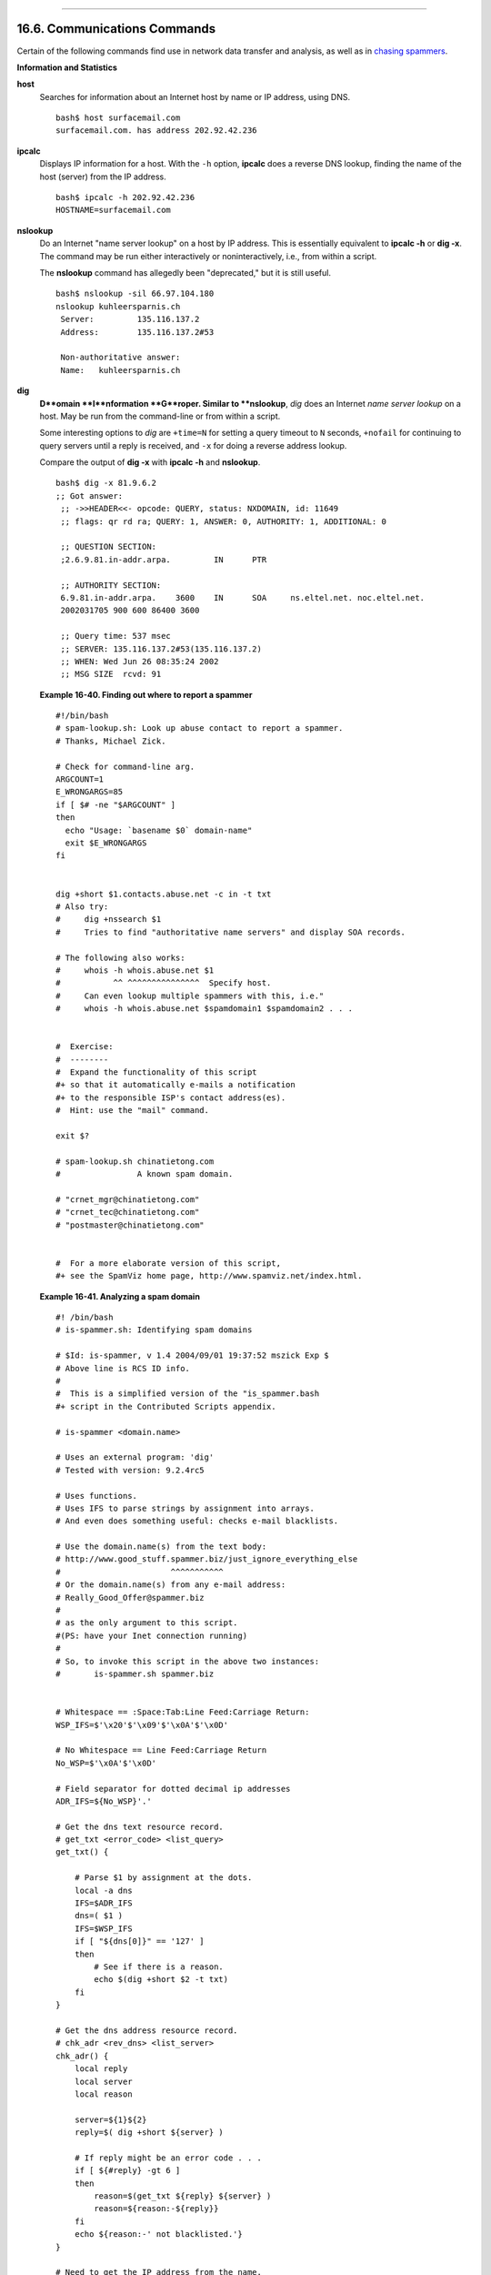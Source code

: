 +----------------------------------+-------------------------------------------------------+--------------------------------+
| Advanced Bash-Scripting Guide:   |
+==================================+=======================================================+================================+
| `Prev <filearchiv.html>`_        | Chapter 16. External Filters, Programs and Commands   | `Next <terminalccmds.html>`_   |
+----------------------------------+-------------------------------------------------------+--------------------------------+

--------------

16.6. Communications Commands
=============================

Certain of the following commands find use in network data transfer and
analysis, as well as in `chasing
spammers <writingscripts.html#CSPAMMERS>`_.

**Information and Statistics**

**host**
    Searches for information about an Internet host by name or IP
    address, using DNS.

    ::

        bash$ host surfacemail.com
        surfacemail.com. has address 202.92.42.236
                  

**ipcalc**
    Displays IP information for a host. With the ``-h`` option,
    **ipcalc** does a reverse DNS lookup, finding the name of the host
    (server) from the IP address.

    ::

        bash$ ipcalc -h 202.92.42.236
        HOSTNAME=surfacemail.com
                  

**nslookup**
    Do an Internet "name server lookup" on a host by IP address. This is
    essentially equivalent to **ipcalc -h** or **dig -x**. The command
    may be run either interactively or noninteractively, i.e., from
    within a script.

    The **nslookup** command has allegedly been "deprecated," but it is
    still useful.

    ::

        bash$ nslookup -sil 66.97.104.180
        nslookup kuhleersparnis.ch
         Server:         135.116.137.2
         Address:        135.116.137.2#53

         Non-authoritative answer:
         Name:   kuhleersparnis.ch
                  

**dig**
    **D**omain **I**nformation **G**roper. Similar to **nslookup**,
    *dig* does an Internet *name server lookup* on a host. May be run
    from the command-line or from within a script.

    Some interesting options to *dig* are ``+time=N`` for setting a
    query timeout to ``N`` seconds, ``+nofail`` for continuing to query
    servers until a reply is received, and ``-x`` for doing a reverse
    address lookup.

    Compare the output of **dig -x** with **ipcalc -h** and
    **nslookup**.

    ::

        bash$ dig -x 81.9.6.2
        ;; Got answer:
         ;; ->>HEADER<<- opcode: QUERY, status: NXDOMAIN, id: 11649
         ;; flags: qr rd ra; QUERY: 1, ANSWER: 0, AUTHORITY: 1, ADDITIONAL: 0

         ;; QUESTION SECTION:
         ;2.6.9.81.in-addr.arpa.         IN      PTR

         ;; AUTHORITY SECTION:
         6.9.81.in-addr.arpa.    3600    IN      SOA     ns.eltel.net. noc.eltel.net.
         2002031705 900 600 86400 3600

         ;; Query time: 537 msec
         ;; SERVER: 135.116.137.2#53(135.116.137.2)
         ;; WHEN: Wed Jun 26 08:35:24 2002
         ;; MSG SIZE  rcvd: 91
                  

    **Example 16-40. Finding out where to report a spammer**

    ::

        #!/bin/bash
        # spam-lookup.sh: Look up abuse contact to report a spammer.
        # Thanks, Michael Zick.

        # Check for command-line arg.
        ARGCOUNT=1
        E_WRONGARGS=85
        if [ $# -ne "$ARGCOUNT" ]
        then
          echo "Usage: `basename $0` domain-name"
          exit $E_WRONGARGS
        fi


        dig +short $1.contacts.abuse.net -c in -t txt
        # Also try:
        #     dig +nssearch $1
        #     Tries to find "authoritative name servers" and display SOA records.

        # The following also works:
        #     whois -h whois.abuse.net $1
        #           ^^ ^^^^^^^^^^^^^^^  Specify host.  
        #     Can even lookup multiple spammers with this, i.e."
        #     whois -h whois.abuse.net $spamdomain1 $spamdomain2 . . .


        #  Exercise:
        #  --------
        #  Expand the functionality of this script
        #+ so that it automatically e-mails a notification
        #+ to the responsible ISP's contact address(es).
        #  Hint: use the "mail" command.

        exit $?

        # spam-lookup.sh chinatietong.com
        #                A known spam domain.

        # "crnet_mgr@chinatietong.com"
        # "crnet_tec@chinatietong.com"
        # "postmaster@chinatietong.com"


        #  For a more elaborate version of this script,
        #+ see the SpamViz home page, http://www.spamviz.net/index.html.

    **Example 16-41. Analyzing a spam domain**

    ::

        #! /bin/bash
        # is-spammer.sh: Identifying spam domains

        # $Id: is-spammer, v 1.4 2004/09/01 19:37:52 mszick Exp $
        # Above line is RCS ID info.
        #
        #  This is a simplified version of the "is_spammer.bash
        #+ script in the Contributed Scripts appendix.

        # is-spammer <domain.name>

        # Uses an external program: 'dig'
        # Tested with version: 9.2.4rc5

        # Uses functions.
        # Uses IFS to parse strings by assignment into arrays.
        # And even does something useful: checks e-mail blacklists.

        # Use the domain.name(s) from the text body:
        # http://www.good_stuff.spammer.biz/just_ignore_everything_else
        #                       ^^^^^^^^^^^
        # Or the domain.name(s) from any e-mail address:
        # Really_Good_Offer@spammer.biz
        #
        # as the only argument to this script.
        #(PS: have your Inet connection running)
        #
        # So, to invoke this script in the above two instances:
        #       is-spammer.sh spammer.biz


        # Whitespace == :Space:Tab:Line Feed:Carriage Return:
        WSP_IFS=$'\x20'$'\x09'$'\x0A'$'\x0D'

        # No Whitespace == Line Feed:Carriage Return
        No_WSP=$'\x0A'$'\x0D'

        # Field separator for dotted decimal ip addresses
        ADR_IFS=${No_WSP}'.'

        # Get the dns text resource record.
        # get_txt <error_code> <list_query>
        get_txt() {

            # Parse $1 by assignment at the dots.
            local -a dns
            IFS=$ADR_IFS
            dns=( $1 )
            IFS=$WSP_IFS
            if [ "${dns[0]}" == '127' ]
            then
                # See if there is a reason.
                echo $(dig +short $2 -t txt)
            fi
        }

        # Get the dns address resource record.
        # chk_adr <rev_dns> <list_server>
        chk_adr() {
            local reply
            local server
            local reason

            server=${1}${2}
            reply=$( dig +short ${server} )

            # If reply might be an error code . . .
            if [ ${#reply} -gt 6 ]
            then
                reason=$(get_txt ${reply} ${server} )
                reason=${reason:-${reply}}
            fi
            echo ${reason:-' not blacklisted.'}
        }

        # Need to get the IP address from the name.
        echo 'Get address of: '$1
        ip_adr=$(dig +short $1)
        dns_reply=${ip_adr:-' no answer '}
        echo ' Found address: '${dns_reply}

        # A valid reply is at least 4 digits plus 3 dots.
        if [ ${#ip_adr} -gt 6 ]
        then
            echo
            declare query

            # Parse by assignment at the dots.
            declare -a dns
            IFS=$ADR_IFS
            dns=( ${ip_adr} )
            IFS=$WSP_IFS

            # Reorder octets into dns query order.
            rev_dns="${dns[3]}"'.'"${dns[2]}"'.'"${dns[1]}"'.'"${dns[0]}"'.'

        # See: http://www.spamhaus.org (Conservative, well maintained)
            echo -n 'spamhaus.org says: '
            echo $(chk_adr ${rev_dns} 'sbl-xbl.spamhaus.org')

        # See: http://ordb.org (Open mail relays)
            echo -n '   ordb.org  says: '
            echo $(chk_adr ${rev_dns} 'relays.ordb.org')

        # See: http://www.spamcop.net/ (You can report spammers here)
            echo -n ' spamcop.net says: '
            echo $(chk_adr ${rev_dns} 'bl.spamcop.net')

        # # # other blacklist operations # # #

        # See: http://cbl.abuseat.org.
            echo -n ' abuseat.org says: '
            echo $(chk_adr ${rev_dns} 'cbl.abuseat.org')

        # See: http://dsbl.org/usage (Various mail relays)
            echo
            echo 'Distributed Server Listings'
            echo -n '       list.dsbl.org says: '
            echo $(chk_adr ${rev_dns} 'list.dsbl.org')

            echo -n '   multihop.dsbl.org says: '
            echo $(chk_adr ${rev_dns} 'multihop.dsbl.org')

            echo -n 'unconfirmed.dsbl.org says: '
            echo $(chk_adr ${rev_dns} 'unconfirmed.dsbl.org')

        else
            echo
            echo 'Could not use that address.'
        fi

        exit 0

        # Exercises:
        # --------

        # 1) Check arguments to script,
        #    and exit with appropriate error message if necessary.

        # 2) Check if on-line at invocation of script,
        #    and exit with appropriate error message if necessary.

        # 3) Substitute generic variables for "hard-coded" BHL domains.

        # 4) Set a time-out for the script using the "+time=" option
             to the 'dig' command.

    For a much more elaborate version of the above script, see `Example
    A-28 <contributed-scripts.html#ISSPAMMER2>`_.

**traceroute**
    Trace the route taken by packets sent to a remote host. This command
    works within a LAN, WAN, or over the Internet. The remote host may
    be specified by an IP address. The output of this command may be
    filtered by `grep <textproc.html#GREPREF>`_ or
    `sed <sedawk.html#SEDREF>`_ in a pipe.

    ::

        bash$ traceroute 81.9.6.2
        traceroute to 81.9.6.2 (81.9.6.2), 30 hops max, 38 byte packets
         1  tc43.xjbnnbrb.com (136.30.178.8)  191.303 ms  179.400 ms  179.767 ms
         2  or0.xjbnnbrb.com (136.30.178.1)  179.536 ms  179.534 ms  169.685 ms
         3  192.168.11.101 (192.168.11.101)  189.471 ms  189.556 ms *
         ...
                  

**ping**
    Broadcast an ``ICMP           ECHO_REQUEST`` packet to another
    machine, either on a local or remote network. This is a diagnostic
    tool for testing network connections, and it should be used with
    caution.

    ::

        bash$ ping localhost
        PING localhost.localdomain (127.0.0.1) from 127.0.0.1 : 56(84) bytes of data.
         64 bytes from localhost.localdomain (127.0.0.1): icmp_seq=0 ttl=255 time=709 usec
         64 bytes from localhost.localdomain (127.0.0.1): icmp_seq=1 ttl=255 time=286 usec

         --- localhost.localdomain ping statistics ---
         2 packets transmitted, 2 packets received, 0% packet loss
         round-trip min/avg/max/mdev = 0.286/0.497/0.709/0.212 ms
                  

    A successful *ping* returns an `exit
    status <exit-status.html#EXITSTATUSREF>`_ of 0. This can be tested
    for in a script.

    ::

          HNAME=news-15.net  # Notorious spammer.
        # HNAME=$HOST     # Debug: test for localhost.
          count=2  # Send only two pings.

        if [[ `ping -c $count "$HNAME"` ]]
        then
          echo ""$HNAME" still up and broadcasting spam your way."
        else
          echo ""$HNAME" seems to be down. Pity."
        fi

**whois**
    Perform a DNS (Domain Name System) lookup. The ``-h`` option permits
    specifying which particular *whois* server to query. See `Example
    4-6 <othertypesv.html#EX18>`_ and `Example
    16-40 <communications.html#SPAMLOOKUP>`_.

**finger**
    Retrieve information about users on a network. Optionally, this
    command can display a user's ``~/.plan``, ``~/.project``, and
    ``~/.forward`` files, if present.

    ::

        bash$ finger
        Login  Name           Tty      Idle  Login Time   Office     Office Phone
         bozo   Bozo Bozeman   tty1        8  Jun 25 16:59                (:0)
         bozo   Bozo Bozeman   ttyp0          Jun 25 16:59                (:0.0)
         bozo   Bozo Bozeman   ttyp1          Jun 25 17:07                (:0.0)



        bash$ finger bozo
        Login: bozo                             Name: Bozo Bozeman
         Directory: /home/bozo                   Shell: /bin/bash
         Office: 2355 Clown St., 543-1234
         On since Fri Aug 31 20:13 (MST) on tty1    1 hour 38 minutes idle
         On since Fri Aug 31 20:13 (MST) on pts/0   12 seconds idle
         On since Fri Aug 31 20:13 (MST) on pts/1
         On since Fri Aug 31 20:31 (MST) on pts/2   1 hour 16 minutes idle
         Mail last read Tue Jul  3 10:08 2007 (MST) 
         No Plan.
                  

    Out of security considerations, many networks disable **finger** and
    its associated daemon. `[1] <communications.html#FTN.AEN13203>`_

**chfn**
    Change information disclosed by the **finger** command.

**vrfy**
    Verify an Internet e-mail address.

    This command seems to be missing from newer Linux distros.

**Remote Host Access**

**sx**, **rx**
    The **sx** and **rx** command set serves to transfer files to and
    from a remote host using the *xmodem* protocol. These are generally
    part of a communications package, such as **minicom**.

**sz**, **rz**
    The **sz** and **rz** command set serves to transfer files to and
    from a remote host using the *zmodem* protocol. *Zmodem* has certain
    advantages over *xmodem*, such as faster transmission rate and
    resumption of interrupted file transfers. Like **sx** and **rx**,
    these are generally part of a communications package.

**ftp**
    Utility and protocol for uploading / downloading files to or from a
    remote host. An ftp session can be automated in a script (see
    `Example 19-6 <here-docs.html#EX72>`_ and `Example
    A-4 <contributed-scripts.html#ENCRYPTEDPW>`_).

**uucp**, **uux**, **cu**
    **uucp**: *UNIX to UNIX copy*. This is a communications package for
    transferring files between UNIX servers. A shell script is an
    effective way to handle a **uucp** command sequence.

    Since the advent of the Internet and e-mail, **uucp** seems to have
    faded into obscurity, but it still exists and remains perfectly
    workable in situations where an Internet connection is not available
    or appropriate. The advantage of **uucp** is that it is
    fault-tolerant, so even if there is a service interruption the copy
    operation will resume where it left off when the connection is
    restored.

    ---

    **uux**: *UNIX to UNIX execute*. Execute a command on a remote
    system. This command is part of the **uucp** package.

    ---

    **cu**: **C**all **U**p a remote system and connect as a simple
    terminal. It is a sort of dumbed-down version of
    `telnet <communications.html#TELNETREF>`_. This command is part of
    the **uucp** package.

**telnet**
    Utility and protocol for connecting to a remote host.

    .. figure:: http://tldp.org/LDP/abs/images/caution.gif
       :align: center
       :alt: Caution

       Caution
    The *telnet* protocol contains security holes and should therefore
    probably be avoided. Its use within a shell script is *not*
    recommended.

**wget**
    The **wget** utility *noninteractively* retrieves or downloads files
    from a Web or ftp site. It works well in a script.

    ::

        wget -p http://www.xyz23.com/file01.html
        #  The -p or --page-requisite option causes wget to fetch all files
        #+ required to display the specified page.

        wget -r ftp://ftp.xyz24.net/~bozo/project_files/ -O $SAVEFILE
        #  The -r option recursively follows and retrieves all links
        #+ on the specified site.

        wget -c ftp://ftp.xyz25.net/bozofiles/filename.tar.bz2
        #  The -c option lets wget resume an interrupted download.
        #  This works with ftp servers and many HTTP sites.

    **Example 16-42. Getting a stock quote**

    ::

        #!/bin/bash
        # quote-fetch.sh: Download a stock quote.


        E_NOPARAMS=86

        if [ -z "$1" ]  # Must specify a stock (symbol) to fetch.
          then echo "Usage: `basename $0` stock-symbol"
          exit $E_NOPARAMS
        fi

        stock_symbol=$1

        file_suffix=.html
        # Fetches an HTML file, so name it appropriately.
        URL='http://finance.yahoo.com/q?s='
        # Yahoo finance board, with stock query suffix.

        # -----------------------------------------------------------
        wget -O ${stock_symbol}${file_suffix} "${URL}${stock_symbol}"
        # -----------------------------------------------------------


        # To look up stuff on http://search.yahoo.com:
        # -----------------------------------------------------------
        # URL="http://search.yahoo.com/search?fr=ush-news&p=${query}"
        # wget -O "$savefilename" "${URL}"
        # -----------------------------------------------------------
        # Saves a list of relevant URLs.

        exit $?

        # Exercises:
        # ---------
        #
        # 1) Add a test to ensure the user running the script is on-line.
        #    (Hint: parse the output of 'ps -ax' for "ppp" or "connect."
        #
        # 2) Modify this script to fetch the local weather report,
        #+   taking the user's zip code as an argument.

    See also `Example A-30 <contributed-scripts.html#WGETTER2>`_ and
    `Example A-31 <contributed-scripts.html#BASHPODDER>`_.

**lynx**
    The **lynx** Web and file browser can be used inside a script (with
    the ``-dump`` option) to retrieve a file from a Web or ftp site
    noninteractively.

    ::

        lynx -dump http://www.xyz23.com/file01.html >$SAVEFILE

    With the ``-traversal`` option, **lynx** starts at the HTTP URL
    specified as an argument, then "crawls" through all links located on
    that particular server. Used together with the ``-crawl`` option,
    outputs page text to a log file.

**rlogin**
    ``Remote login``, initates a session on a remote host. This command
    has security issues, so use `ssh <communications.html#SSHREF>`_
    instead.

**rsh**
    ``Remote shell``, executes command(s) on a remote host. This has
    security issues, so use **ssh** instead.

**rcp**
    ``Remote copy``, copies files between two different networked
    machines.

**rsync**
    ``Remote synchronize``, updates (synchronizes) files between two
    different networked machines.

    ::

        bash$ rsync -a ~/sourcedir/*txt /node1/subdirectory/
                  

    **Example 16-43. Updating FC4**

    ::

        #!/bin/bash
        # fc4upd.sh

        # Script author: Frank Wang.
        # Slight stylistic modifications by ABS Guide author.
        # Used in ABS Guide with permission.


        #  Download Fedora Core 4 update from mirror site using rsync. 
        #  Should also work for newer Fedora Cores -- 5, 6, . . .
        #  Only download latest package if multiple versions exist,
        #+ to save space.

        URL=rsync://distro.ibiblio.org/fedora-linux-core/updates/
        # URL=rsync://ftp.kddilabs.jp/fedora/core/updates/
        # URL=rsync://rsync.planetmirror.com/fedora-linux-core/updates/

        DEST=${1:-/var/www/html/fedora/updates/}
        LOG=/tmp/repo-update-$(/bin/date +%Y-%m-%d).txt
        PID_FILE=/var/run/${0##*/}.pid

        E_RETURN=85        # Something unexpected happened.


        # General rsync options
        # -r: recursive download
        # -t: reserve time
        # -v: verbose

        OPTS="-rtv --delete-excluded --delete-after --partial"

        # rsync include pattern
        # Leading slash causes absolute path name match.
        INCLUDE=(
            "/4/i386/kde-i18n-Chinese*" 
        #   ^                         ^
        # Quoting is necessary to prevent globbing.
        ) 


        # rsync exclude pattern
        # Temporarily comment out unwanted pkgs using "#" . . .
        EXCLUDE=(
            /1
            /2
            /3
            /testing
            /4/SRPMS
            /4/ppc
            /4/x86_64
            /4/i386/debug
           "/4/i386/kde-i18n-*"
           "/4/i386/openoffice.org-langpack-*"
           "/4/i386/*i586.rpm"
           "/4/i386/GFS-*"
           "/4/i386/cman-*"
           "/4/i386/dlm-*"
           "/4/i386/gnbd-*"
           "/4/i386/kernel-smp*"
        #  "/4/i386/kernel-xen*" 
        #  "/4/i386/xen-*" 
        )


        init () {
            # Let pipe command return possible rsync error, e.g., stalled network.
            set -o pipefail                  # Newly introduced in Bash, version 3.

            TMP=${TMPDIR:-/tmp}/${0##*/}.$$  # Store refined download list.
            trap "{
                rm -f $TMP 2>/dev/null
            }" EXIT                          # Clear temporary file on exit.
        }


        check_pid () {
        # Check if process exists.
            if [ -s "$PID_FILE" ]; then
                echo "PID file exists. Checking ..."
                PID=$(/bin/egrep -o "^[[:digit:]]+" $PID_FILE)
                if /bin/ps --pid $PID &>/dev/null; then
                    echo "Process $PID found. ${0##*/} seems to be running!"
                   /usr/bin/logger -t ${0##*/} \
                         "Process $PID found. ${0##*/} seems to be running!"
                    exit $E_RETURN
                fi
                echo "Process $PID not found. Start new process . . ."
            fi
        }


        #  Set overall file update range starting from root or $URL,
        #+ according to above patterns.
        set_range () {
            include=
            exclude=
            for p in "${INCLUDE[@]}"; do
                include="$include --include \"$p\""
            done

            for p in "${EXCLUDE[@]}"; do
                exclude="$exclude --exclude \"$p\""
            done
        }


        # Retrieve and refine rsync update list.
        get_list () {
            echo $$ > $PID_FILE || {
                echo "Can't write to pid file $PID_FILE"
                exit $E_RETURN
            }

            echo -n "Retrieving and refining update list . . ."

            # Retrieve list -- 'eval' is needed to run rsync as a single command.
            # $3 and $4 is the date and time of file creation.
            # $5 is the full package name.
            previous=
            pre_file=
            pre_date=0
            eval /bin/nice /usr/bin/rsync \
                -r $include $exclude $URL | \
                egrep '^dr.x|^-r' | \
                awk '{print $3, $4, $5}' | \
                sort -k3 | \
                { while read line; do
                    # Get seconds since epoch, to filter out obsolete pkgs.
                    cur_date=$(date -d "$(echo $line | awk '{print $1, $2}')" +%s)
                    #  echo $cur_date

                    # Get file name.
                    cur_file=$(echo $line | awk '{print $3}')
                    #  echo $cur_file

                    # Get rpm pkg name from file name, if possible.
                    if [[ $cur_file == *rpm ]]; then
                        pkg_name=$(echo $cur_file | sed -r -e \
                            's/(^([^_-]+[_-])+)[[:digit:]]+\..*[_-].*$/\1/')
                    else
                        pkg_name=
                    fi
                    # echo $pkg_name

                    if [ -z "$pkg_name" ]; then   #  If not a rpm file,
                        echo $cur_file >> $TMP    #+ then append to download list.
                    elif [ "$pkg_name" != "$previous" ]; then   # A new pkg found.
                        echo $pre_file >> $TMP                  # Output latest file.
                        previous=$pkg_name                      # Save current.
                        pre_date=$cur_date
                        pre_file=$cur_file
                    elif [ "$cur_date" -gt "$pre_date" ]; then
                                                        #  If same pkg, but newer,
                        pre_date=$cur_date              #+ then update latest pointer.
                        pre_file=$cur_file
                    fi
                    done
                    echo $pre_file >> $TMP              #  TMP contains ALL
                                                        #+ of refined list now.
                    # echo "subshell=$BASH_SUBSHELL"

            }       # Bracket required here to let final "echo $pre_file >> $TMP" 
                    # Remained in the same subshell ( 1 ) with the entire loop.

            RET=$?  # Get return code of the pipe command.

            [ "$RET" -ne 0 ] && {
                echo "List retrieving failed with code $RET"
                exit $E_RETURN
            }

            echo "done"; echo
        }

        # Real rsync download part.
        get_file () {

            echo "Downloading..."
            /bin/nice /usr/bin/rsync \
                $OPTS \
                --filter "merge,+/ $TMP" \
                --exclude '*'  \
                $URL $DEST     \
                | /usr/bin/tee $LOG

            RET=$?

           #  --filter merge,+/ is crucial for the intention. 
           #  + modifier means include and / means absolute path.
           #  Then sorted list in $TMP will contain ascending dir name and 
           #+ prevent the following --exclude '*' from "shortcutting the circuit." 

            echo "Done"

            rm -f $PID_FILE 2>/dev/null

            return $RET
        }

        # -------
        # Main
        init
        check_pid
        set_range
        get_list
        get_file
        RET=$?
        # -------

        if [ "$RET" -eq 0 ]; then
            /usr/bin/logger -t ${0##*/} "Fedora update mirrored successfully."
        else
            /usr/bin/logger -t ${0##*/} \
            "Fedora update mirrored with failure code: $RET"
        fi

        exit $RET

    See also `Example A-32 <contributed-scripts.html#NIGHTLYBACKUP>`_.

    .. figure:: http://tldp.org/LDP/abs/images/note.gif
       :align: center
       :alt: Note

       Note
    Using `rcp <communications.html#RCPREF>`_,
    `rsync <communications.html#RSYNCREF>`_, and similar utilities with
    security implications in a shell script may not be advisable.
    Consider, instead, using **ssh**,
    `scp <communications.html#SCPREF>`_, or an **expect** script.

**ssh**
    ``Secure shell``, logs onto a remote host and executes commands
    there. This secure replacement for **telnet**, **rlogin**, **rcp**,
    and **rsh** uses identity authentication and encryption. See its
    `manpage <basic.html#MANREF>`_ for details.

    **Example 16-44. Using *ssh***

    ::

        #!/bin/bash
        # remote.bash: Using ssh.

        # This example by Michael Zick.
        # Used with permission.


        #   Presumptions:
        #   ------------
        #   fd-2 isn't being captured ( '2>/dev/null' ).
        #   ssh/sshd presumes stderr ('2') will display to user.
        #
        #   sshd is running on your machine.
        #   For any 'standard' distribution, it probably is,
        #+  and without any funky ssh-keygen having been done.

        # Try ssh to your machine from the command-line:
        #
        # $ ssh $HOSTNAME
        # Without extra set-up you'll be asked for your password.
        #   enter password
        #   when done,  $ exit
        #
        # Did that work? If so, you're ready for more fun.

        # Try ssh to your machine as 'root':
        #
        #   $  ssh -l root $HOSTNAME
        #   When asked for password, enter root's, not yours.
        #          Last login: Tue Aug 10 20:25:49 2004 from localhost.localdomain
        #   Enter 'exit' when done.

        #  The above gives you an interactive shell.
        #  It is possible for sshd to be set up in a 'single command' mode,
        #+ but that is beyond the scope of this example.
        #  The only thing to note is that the following will work in
        #+ 'single command' mode.


        # A basic, write stdout (local) command.

        ls -l

        # Now the same basic command on a remote machine.
        # Pass a different 'USERNAME' 'HOSTNAME' if desired:
        USER=${USERNAME:-$(whoami)}
        HOST=${HOSTNAME:-$(hostname)}

        #  Now excute the above command-line on the remote host,
        #+ with all transmissions encrypted.

        ssh -l ${USER} ${HOST} " ls -l "

        #  The expected result is a listing of your username's home
        #+ directory on the remote machine.
        #  To see any difference, run this script from somewhere
        #+ other than your home directory.

        #  In other words, the Bash command is passed as a quoted line
        #+ to the remote shell, which executes it on the remote machine.
        #  In this case, sshd does  ' bash -c "ls -l" '   on your behalf.

        #  For information on topics such as not having to enter a
        #+ password/passphrase for every command-line, see
        #+    man ssh
        #+    man ssh-keygen
        #+    man sshd_config.

        exit 0

    .. figure:: http://tldp.org/LDP/abs/images/caution.gif
       :align: center
       :alt: Caution

       Caution
    Within a loop, **ssh** may cause unexpected behavior. According to a
    `Usenet
    post <http://groups-beta.google.com/group/comp.unix.shell/msg/dcb446b5fff7d230>`_
    in the comp.unix shell archives, **ssh** inherits the loop's
    ``stdin``. To remedy this, pass **ssh** either the ``-n`` or ``-f``
    option.

    Thanks, Jason Bechtel, for pointing this out.

**scp**
    ``Secure copy``, similar in function to **rcp**, copies files
    between two different networked machines, but does so using
    authentication, and with a security level similar to **ssh**.

**Local Network**

**write**
    This is a utility for terminal-to-terminal communication. It allows
    sending lines from your terminal (console or *xterm*) to that of
    another user. The `mesg <system.html#MESGREF>`_ command may, of
    course, be used to disable write access to a terminal

    Since **write** is interactive, it would not normally find use in a
    script.

**netconfig**
    A command-line utility for configuring a network adapter (using
    *DHCP*). This command is native to Red Hat centric Linux distros.

**Mail**

**mail**
    Send or read e-mail messages.

    This stripped-down command-line mail client works fine as a command
    embedded in a script.

    **Example 16-45. A script that mails itself**

    ::

        #!/bin/sh
        # self-mailer.sh: Self-mailing script

        adr=${1:-`whoami`}     # Default to current user, if not specified.
        #  Typing 'self-mailer.sh wiseguy@superdupergenius.com'
        #+ sends this script to that addressee.
        #  Just 'self-mailer.sh' (no argument) sends the script
        #+ to the person invoking it, for example, bozo@localhost.localdomain.
        #
        #  For more on the ${parameter:-default} construct,
        #+ see the "Parameter Substitution" section
        #+ of the "Variables Revisited" chapter.

        # ============================================================================
          cat $0 | mail -s "Script \"`basename $0`\" has mailed itself to you." "$adr"
        # ============================================================================

        # --------------------------------------------
        #  Greetings from the self-mailing script.
        #  A mischievous person has run this script,
        #+ which has caused it to mail itself to you.
        #  Apparently, some people have nothing better
        #+ to do with their time.
        # --------------------------------------------

        echo "At `date`, script \"`basename $0`\" mailed to "$adr"."

        exit 0

        #  Note that the "mailx" command (in "send" mode) may be substituted
        #+ for "mail" ... but with somewhat different options.

**mailto**
    Similar to the **mail** command, **mailto** sends e-mail messages
    from the command-line or in a script. However, **mailto** also
    permits sending MIME (multimedia) messages.

**mailstats**
    Show *mail statistics*. This command may be invoked only by *root*.

    ::

        root# mailstats
        Statistics from Tue Jan  1 20:32:08 2008
          M   msgsfr  bytes_from   msgsto    bytes_to  msgsrej msgsdis msgsqur  Mailer
          4     1682      24118K        0          0K        0       0       0  esmtp
          9      212        640K     1894      25131K        0       0       0  local
         =====================================================================
          T     1894      24758K     1894      25131K        0       0       0
          C      414                    0
                  

**vacation**
    This utility automatically replies to e-mails that the intended
    recipient is on vacation and temporarily unavailable. It runs on a
    network, in conjunction with **sendmail**, and is not applicable to
    a dial-up POPmail account.

Notes
~~~~~

`[1] <communications.html#AEN13203>`_

A *daemon* is a background process not attached to a terminal session.
Daemons perform designated services either at specified times or
explicitly triggered by certain events.

The word "daemon" means ghost in Greek, and there is certainly something
mysterious, almost supernatural, about the way UNIX daemons wander about
behind the scenes, silently carrying out their appointed tasks.

--------------

+-------------------------------+-------------------------+--------------------------------+
| `Prev <filearchiv.html>`_     | `Home <index.html>`_    | `Next <terminalccmds.html>`_   |
+-------------------------------+-------------------------+--------------------------------+
| File and Archiving Commands   | `Up <external.html>`_   | Terminal Control Commands      |
+-------------------------------+-------------------------+--------------------------------+

